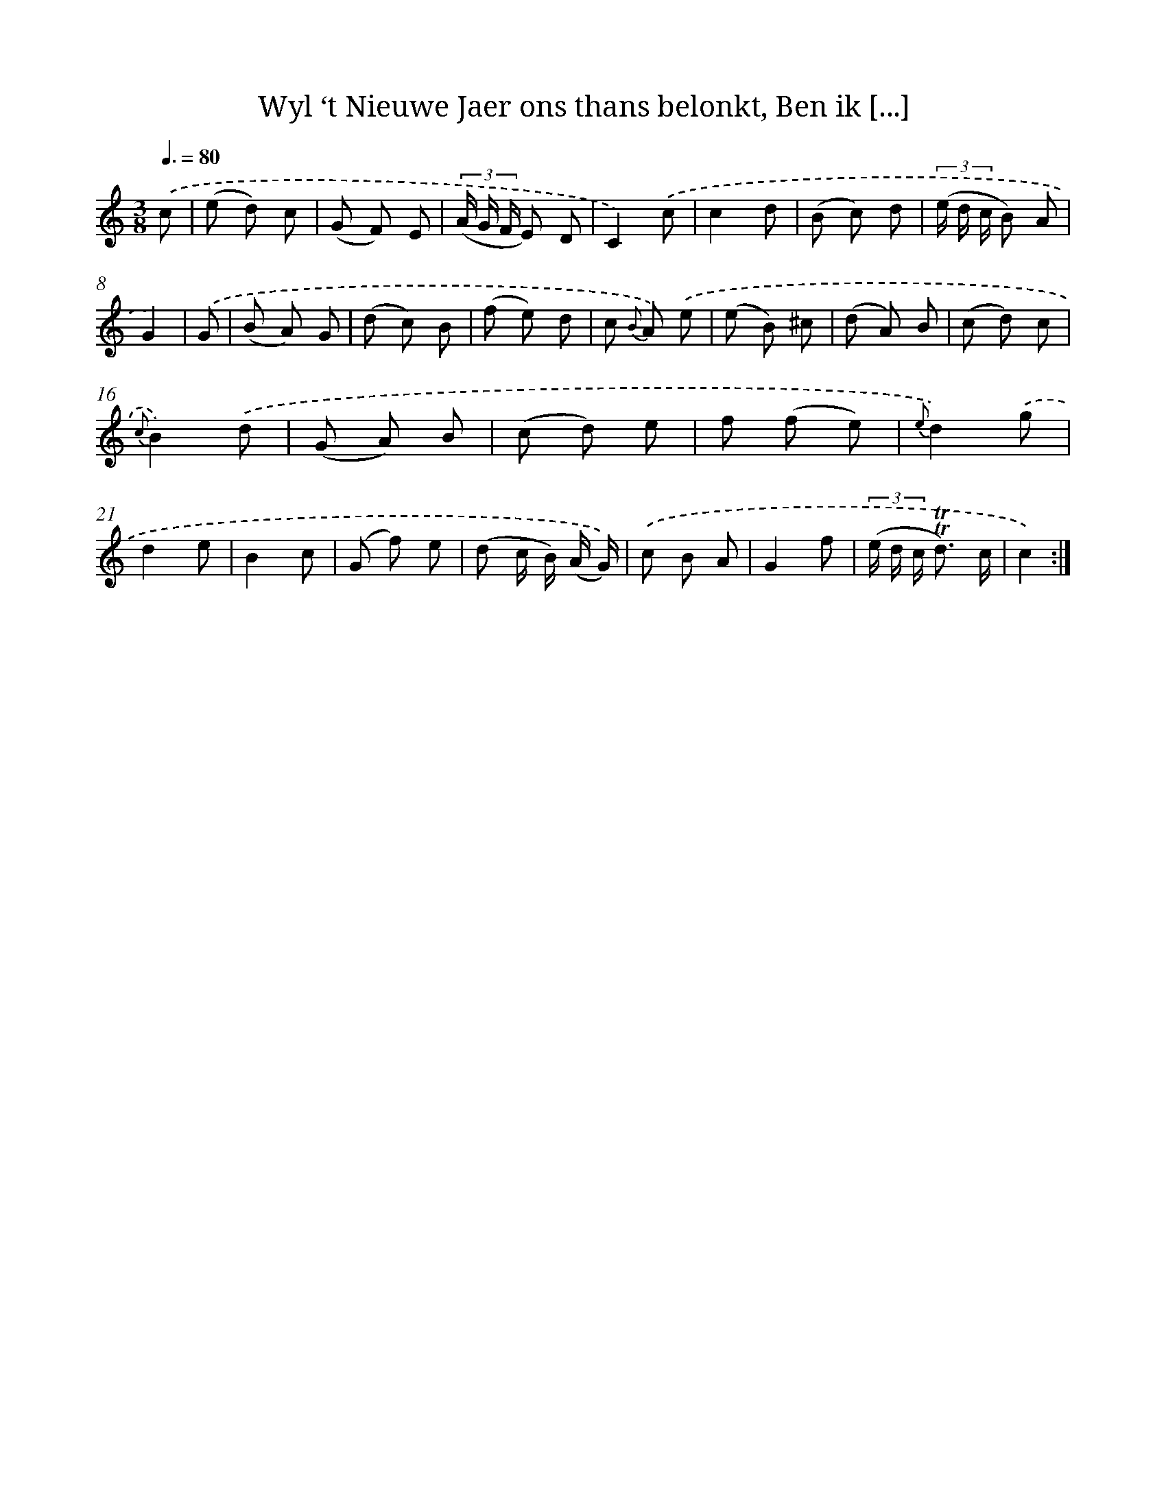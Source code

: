 X: 16314
T: Wyl ‘t Nieuwe Jaer ons thans belonkt, Ben ik [...]
%%abc-version 2.0
%%abcx-abcm2ps-target-version 5.9.1 (29 Sep 2008)
%%abc-creator hum2abc beta
%%abcx-conversion-date 2018/11/01 14:38:02
%%humdrum-veritas 2156094945
%%humdrum-veritas-data 2328140992
%%continueall 1
%%barnumbers 0
L: 1/8
M: 3/8
Q: 3/8=80
K: C clef=treble
.('c [I:setbarnb 1]|
(e d) c |
(G F) E |
(3(A/ G/ F/ E) D |
C2).('c |
c2d |
(B c) d |
(3(e/ d/ c/ B) A |
G2) |
.('G [I:setbarnb 9]|
(B A) G |
(d c) B |
(f e) d |
c {B} A) .('e |
(e B) ^c |
(d A) B |
(c d) c |
{c}B2).('d |
(G A) B |
(c d) e |
f (f e) |
{e}d2).('g |
d2e |
B2c |
(G f) e |
(d c/ B/) (A/ G/)) |
.('c B A |
G2f |
(3(e/ d/ c/ !trill!!trill!d3/) c/ |
c2) :|]
